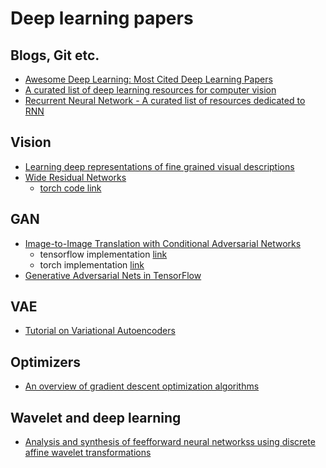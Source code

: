 * Deep learning papers
** Blogs, Git etc.
    - [[http://www.kdnuggets.com/2017/04/awesome-deep-learning-most-cited-papers.html][Awesome Deep Learning: Most Cited Deep Learning Papers]]
    - [[https://github.com/kjw0612/awesome-deep-vision][A curated list of deep learning resources for computer vision]]
    - [[https://github.com/kjw0612/awesome-rnn][Recurrent Neural Network - A curated list of resources dedicated to RNN]]
      
** Vision
  - [[http://arxiv.org/abs/1605.05395][Learning deep representations of fine grained visual descriptions]]
  - [[http://arxiv.org/abs/1605.07146][Wide Residual Networks]]
    + [[https://github.com/wavelets/wide-residual-networks][torch code link]]
    
** GAN
 - [[https://arxiv.org/pdf/1611.07004v1.pdf][Image-to-Image Translation with Conditional Adversarial Networks]]
   + tensorflow implementation [[https://github.com/affinelayer/pix2pix-tensorflow][link]]
   + torch implementation [[https://github.com/phillipi/pix2pix][link]]
 - [[http://wiseodd.github.io/techblog/2016/09/17/gan-tensorflow/][Generative Adversarial Nets in TensorFlow]]

** VAE 
   - [[https://arxiv.org/abs/1606.05908][Tutorial on Variational Autoencoders]]

** Optimizers
   - [[http://sebastianruder.com/optimizing-gradient-descent/][An overview of gradient descent optimization algorithms]]
  
** Wavelet  and deep learning
  - [[http://ieeexplore.ieee.org/xpls/abs_all.jsp?arnumber=182697&tag=1][Analysis and synthesis of feefforward neural networkss using discrete affine wavelet transformations]]

